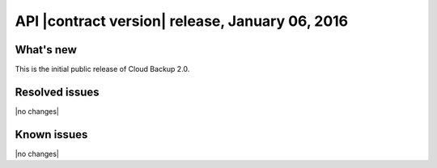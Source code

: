 API |contract version| release, January 06, 2016
--------------------------------------------------

What's new
~~~~~~~~~~

This is the initial public release of Cloud Backup 2.0.

Resolved issues
~~~~~~~~~~~~~~~

|no changes|

Known issues
~~~~~~~~~~~~

|no changes|